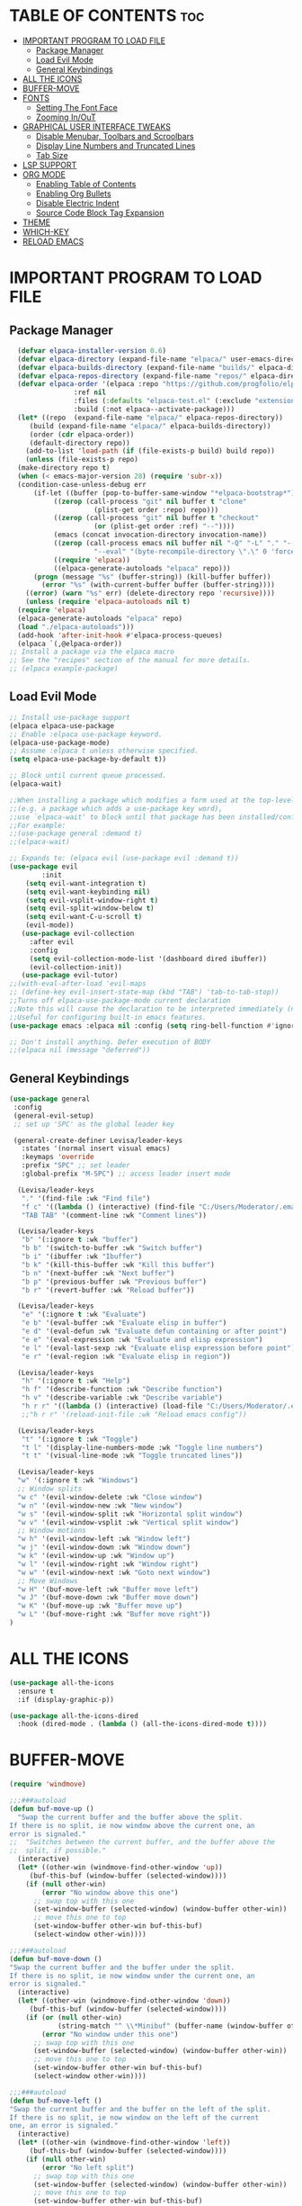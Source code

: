 #+TILTE:Levisa's Emacs Config
#+AUTHOR: Levisa Vanya (DT)
#+DESCRIPTION: Levisa's personal Emacs config.
#+STARTUP: showeverything
#+OPTIONS: toc:2
* TABLE OF CONTENTS :toc:
- [[#important-program-to-load-file][IMPORTANT PROGRAM TO LOAD FILE]]
  - [[#package-manager][Package Manager]]
  - [[#load-evil-mode][Load Evil Mode]]
  - [[#general-keybindings][General Keybindings]]
- [[#all-the-icons][ALL THE ICONS]]
- [[#buffer-move][BUFFER-MOVE]]
- [[#fonts][FONTS]]
  - [[#setting-the-font-face][Setting The Font Face]]
  - [[#zooming-inout][Zooming In/OuT]]
- [[#graphical-user-interface-tweaks][GRAPHICAL USER INTERFACE TWEAKS]]
  - [[#disable-menubar-toolbars-and-scroolbars][Disable Menubar, Toolbars and Scroolbars]]
  - [[#display-line-numbers-and-truncated-lines][Display Line Numbers and Truncated Lines]]
  - [[#tab-size][Tab Size]]
- [[#lsp-support][LSP SUPPORT]]
- [[#org-mode][ORG MODE]]
  - [[#enabling-table-of-contents][Enabling Table of Contents]]
  - [[#enabling-org-bullets][Enabling Org Bullets]]
  - [[#disable-electric-indent][Disable Electric Indent]]
  - [[#source-code-block-tag-expansion][Source Code Block Tag Expansion]]
- [[#theme][THEME]]
- [[#which-key][WHICH-KEY]]
- [[#reload-emacs][RELOAD EMACS]]

* IMPORTANT PROGRAM TO LOAD FILE
** Package Manager
#+BEGIN_SRC emacs-lisp
    (defvar elpaca-installer-version 0.6)
    (defvar elpaca-directory (expand-file-name "elpaca/" user-emacs-directory))
    (defvar elpaca-builds-directory (expand-file-name "builds/" elpaca-directory))
    (defvar elpaca-repos-directory (expand-file-name "repos/" elpaca-directory))
    (defvar elpaca-order '(elpaca :repo "https://github.com/progfolio/elpaca.git"
				  :ref nil
				  :files (:defaults "elpaca-test.el" (:exclude "extensions"))
				  :build (:not elpaca--activate-package)))
    (let* ((repo  (expand-file-name "elpaca/" elpaca-repos-directory))
	   (build (expand-file-name "elpaca/" elpaca-builds-directory))
	   (order (cdr elpaca-order))
	   (default-directory repo))
      (add-to-list 'load-path (if (file-exists-p build) build repo))
      (unless (file-exists-p repo)
	(make-directory repo t)
	(when (< emacs-major-version 28) (require 'subr-x))
	(condition-case-unless-debug err
	    (if-let ((buffer (pop-to-buffer-same-window "*elpaca-bootstrap*"))
		     ((zerop (call-process "git" nil buffer t "clone"
					   (plist-get order :repo) repo)))
		     ((zerop (call-process "git" nil buffer t "checkout"
					   (or (plist-get order :ref) "--"))))
		     (emacs (concat invocation-directory invocation-name))
		     ((zerop (call-process emacs nil buffer nil "-Q" "-L" "." "--batch"
					   "--eval" "(byte-recompile-directory \".\" 0 'force)")))
		     ((require 'elpaca))
		     ((elpaca-generate-autoloads "elpaca" repo)))
		(progn (message "%s" (buffer-string)) (kill-buffer buffer))
	      (error "%s" (with-current-buffer buffer (buffer-string))))
	  ((error) (warn "%s" err) (delete-directory repo 'recursive))))
      (unless (require 'elpaca-autoloads nil t)
	(require 'elpaca)
	(elpaca-generate-autoloads "elpaca" repo)
	(load "./elpaca-autoloads")))
    (add-hook 'after-init-hook #'elpaca-process-queues)
    (elpaca `(,@elpaca-order))
  ;; Install a package via the elpaca macro
  ;; See the "recipes" section of the manual for more details.
  ;; (elpaca example-package)

#+END_SRC

** Load Evil Mode
       
#+BEGIN_SRC emacs-lisp
  ;; Install use-package support
  (elpaca elpaca-use-package
  ;; Enable :elpaca use-package keyword.
  (elpaca-use-package-mode)
  ;; Assume :elpaca t unless otherwise specified.
  (setq elpaca-use-package-by-default t))

  ;; Block until current queue processed.
  (elpaca-wait)

  ;;When installing a package which modifies a form used at the top-level
  ;;(e.g. a package which adds a use-package key word),
  ;;use `elpaca-wait' to block until that package has been installed/configured.
  ;;For example:
  ;;(use-package general :demand t)
  ;;(elpaca-wait)

  ;; Expands to: (elpaca evil (use-package evil :demand t))
  (use-package evil
          :init
      (setq evil-want-integration t)
      (setq evil-want-keybinding nil)
      (setq evil-vsplit-window-right t)
      (setq evil-split-window-below t)
      (setq evil-want-C-u-scroll t)
      (evil-mode))
     (use-package evil-collection
       :after evil
       :config
       (setq evil-collection-mode-list '(dashboard dired ibuffer))
       (evil-collection-init))
     (use-package evil-tutor)
  ;;(with-eval-after-load 'evil-maps
  ;; (define-key evil-insert-state-map (kbd "TAB") 'tab-to-tab-stop))  
  ;;Turns off elpaca-use-package-mode current declaration
  ;;Note this will cause the declaration to be interpreted immediately (not deferred).
  ;;Useful for configuring built-in emacs features.
  (use-package emacs :elpaca nil :config (setq ring-bell-function #'ignore))

  ;; Don't install anything. Defer execution of BODY
  ;;(elpaca nil (message "deferred"))
#+END_SRC
                  
** General Keybindings
#+BEGIN_SRC emacs-lisp
  (use-package general
   :config
   (general-evil-setup)
   ;; set up 'SPC' as the global leader key

   (general-create-definer Levisa/leader-keys
     :states '(normal insert visual emacs)
     :keymaps 'override
     :prefix "SPC" ;; set leader
     :global-prefix "M-SPC") ;; access leader insert mode

    (Levisa/leader-keys
     "." '(find-file :wk "Find file")
     "f c" '((lambda () (interactive) (find-file "C:/Users/Moderator/.emacs.d/config.org")) :wk "Edit emacs config")
     "TAB TAB" '(comment-line :wk "Comment lines"))

    (Levisa/leader-keys
     "b" '(:ignore t :wk "buffer")
     "b b" '(switch-to-buffer :wk "Switch buffer")
     "b i" '(ibuffer :wk "Ibuffer")
     "b k" '(kill-this-buffer :wk "Kill this buffer")
     "b n" '(next-buffer :wk "Next buffer")
     "b p" '(previous-buffer :wk "Previous buffer")
     "b r" '(revert-buffer :wk "Reload buffer"))

    (Levisa/leader-keys
     "e" '(:ignore t :wk "Evaluate")    
     "e b" '(eval-buffer :wk "Evaluate elisp in buffer")
     "e d" '(eval-defun :wk "Evaluate defun containing or after point")
     "e e" '(eval-expression :wk "Evaluate and elisp expression")
     "e l" '(eval-last-sexp :wk "Evaluate elisp expression before point")
     "e r" '(eval-region :wk "Evaluate elisp in region")) 

    (Levisa/leader-keys
     "h" '(:ignore t :wk "Help")
     "h f" '(describe-function :wk "Describe function")
     "h v" '(describe-variable :wk "Describe variable")
     "h r r" '((lambda () (interactive) (load-file "C:/Users/Moderator/.emacs.d/init.el")) :wk "Reload emacs config"))
     ;;"h r r" '(reload-init-file :wk "Reload emacs config"))

    (Levisa/leader-keys
     "t" '(:ignore t :wk "Toggle")
     "t l" '(display-line-numbers-mode :wk "Toggle line numbers")
     "t t" '(visual-line-mode :wk "Toggle truncated lines"))

    (Levisa/leader-keys
    "w" '(:ignore t :wk "Windows")
    ;; Window splits
    "w c" '(evil-window-delete :wk "Close window")
    "w n" '(evil-window-new :wk "New window")
    "w s" '(evil-window-split :wk "Horizontal split window")
    "w v" '(evil-window-vsplit :wk "Vertical split window")
    ;; Window motions
    "w h" '(evil-window-left :wk "Window left")
    "w j" '(evil-window-down :wk "Window down")
    "w k" '(evil-window-up :wk "Window up")
    "w l" '(evil-window-right :wk "Window right")
    "w w" '(evil-window-next :wk "Goto next window")
    ;; Move Windows
    "w H" '(buf-move-left :wk "Buffer move left")
    "w J" '(buf-move-down :wk "Buffer move down")
    "w K" '(buf-move-up :wk "Buffer move up")
    "w L" '(buf-move-right :wk "Buffer move right")) 
  )
#+End_SRC
* ALL THE ICONS
#+begin_src emacs-lisp
(use-package all-the-icons
  :ensure t
  :if (display-graphic-p))

(use-package all-the-icons-dired
  :hook (dired-mode . (lambda () (all-the-icons-dired-mode t))))
#+end_src
* BUFFER-MOVE
#+begin_src emacs-lisp
(require 'windmove)

;;;###autoload
(defun buf-move-up ()
  "Swap the current buffer and the buffer above the split.
If there is no split, ie now window above the current one, an
error is signaled."
;;  "Switches between the current buffer, and the buffer above the
;;  split, if possible."
  (interactive)
  (let* ((other-win (windmove-find-other-window 'up))
	 (buf-this-buf (window-buffer (selected-window))))
    (if (null other-win)
        (error "No window above this one")
      ;; swap top with this one
      (set-window-buffer (selected-window) (window-buffer other-win))
      ;; move this one to top
      (set-window-buffer other-win buf-this-buf)
      (select-window other-win))))

;;;###autoload
(defun buf-move-down ()
"Swap the current buffer and the buffer under the split.
If there is no split, ie now window under the current one, an
error is signaled."
  (interactive)
  (let* ((other-win (windmove-find-other-window 'down))
	 (buf-this-buf (window-buffer (selected-window))))
    (if (or (null other-win) 
            (string-match "^ \\*Minibuf" (buffer-name (window-buffer other-win))))
        (error "No window under this one")
      ;; swap top with this one
      (set-window-buffer (selected-window) (window-buffer other-win))
      ;; move this one to top
      (set-window-buffer other-win buf-this-buf)
      (select-window other-win))))

;;;###autoload
(defun buf-move-left ()
"Swap the current buffer and the buffer on the left of the split.
If there is no split, ie now window on the left of the current
one, an error is signaled."
  (interactive)
  (let* ((other-win (windmove-find-other-window 'left))
	 (buf-this-buf (window-buffer (selected-window))))
    (if (null other-win)
        (error "No left split")
      ;; swap top with this one
      (set-window-buffer (selected-window) (window-buffer other-win))
      ;; move this one to top
      (set-window-buffer other-win buf-this-buf)
      (select-window other-win))))

;;;###autoload
(defun buf-move-right ()
"Swap the current buffer and the buffer on the right of the split.
If there is no split, ie now window on the right of the current
one, an error is signaled."
  (interactive)
  (let* ((other-win (windmove-find-other-window 'right))
	 (buf-this-buf (window-buffer (selected-window))))
    (if (null other-win)
        (error "No right split")
      ;; swap top with this one
      (set-window-buffer (selected-window) (window-buffer other-win))
      ;; move this one to top
      (set-window-buffer other-win buf-this-buf)
      (select-window other-win))))
#+end_src
* FONTS
** Setting The Font Face
#+BEGIN_SRC emacs-lisp
  (set-face-attribute 'default nil
    :font "CaskaydiaCove NF"
    :height 110
    :weight 'regular)
  (set-face-attribute 'fixed-pitch nil
    :font "CaskaydiaCove NF"
    :height 110
    :weight 'regular)
  (set-face-attribute 'font-lock-comment-face nil
    :slant 'italic)
  (set-face-attribute 'font-lock-keyword-face nil
    :slant 'italic)
  (add-to-list 'default-frame-alist '(font . "CaskaydiaCove NF-13"))
  (setq-default line-spacing 0.12)
#+END_SRC
** Zooming In/OuT
#+BEGIN_SRC emacs-lisp
(global-set-key (kbd "C-=") 'text-scale-increase)
(global-set-key (kbd "C--") 'text-scale-decrease)
(global-set-key (kbd "<C-wheel-up>") 'text-scale-increase)
(global-set-key (kbd "<C-wheel-down>") 'text-scale-decrease)
#+END_SRC
* GRAPHICAL USER INTERFACE TWEAKS
** Disable Menubar, Toolbars and Scroolbars
#+BEGIN_SRC emacs-lisp
(menu-bar-mode -1)
(tool-bar-mode -1)
(scroll-bar-mode -1)
#+END_SRC

** Display Line Numbers and Truncated Lines
#+BEGIN_SRC emacs-lisp
(global-display-line-numbers-mode 1)
(global-visual-line-mode t)
#+END_SRC

** Tab Size
#+BEGIN_SRC emacs-lisp
(setq-default tab-width 4)
#+END_SRC

* LSP SUPPORT
#+begin_src emacs-lisp
 (use-package c++-mode)
#+end_src
* ORG MODE
** Enabling Table of Contents
#+BEGIN_SRC emacs-lisp
(use-package toc-org
 :commands toc-org-enable
 :init (add-hook 'org-mode-hook 'toc-org-enable))
#+END_SRC

** Enabling Org Bullets
#+BEGIN_SRC emacs-lisp
(add-hook 'org-mode-hook 'org-indent-mode)
(use-package org-bullets)
(add-hook 'org-mode-hook (lambda () (org-bullets-mode 1)))
#+END_SRC

** Disable Electric Indent
#+BEGIN_SRC emacs-lisp
(electric-indent-mode -1)
#+END_SRC

** Source Code Block Tag Expansion
| Typing the below + TAB | Expands to ...                          |
|------------------------+-----------------------------------------|
| <a                     | '#+BEGIN_EXPORT ascii' … '#+END_EXPORT  |
| <c                     | '#+BEGIN_CENTER' … '#+END_CENTER'       |
| <C                     | '#+BEGIN_COMMENT' … '#+END_COMMENT'     |
| <e                     | '#+BEGIN_EXAMPLE' … '#+END_EXAMPLE'     |
| <E                     | '#+BEGIN_EXPORT' … '#+END_EXPORT'       |
| <h                     | '#+BEGIN_EXPORT html' … '#+END_EXPORT'  |
| <l                     | '#+BEGIN_EXPORT latex' … '#+END_EXPORT' |
| <q                     | '#+BEGIN_QUOTE' … '#+END_QUOTE'         |
| <s                     | '#+BEGIN_SRC' … '#+END_SRC'             |
| <v                     | '#+BEGIN_VERSE' … '#+END_VERSE'         |
#+BEGIN_SRC emacs-lisp
(require 'org-tempo) 
#+END_SRC
* THEME			
#+begin_src emacs-lisp
(add-to-list 'custom-theme-load-path "C:/Users/Moderator/.emacs.d/themes")
(load-theme 'kanagawa t)
#+end_src
* WHICH-KEY
#+BEGIN_SRC emacs-lisp
  (use-package which-key
  :init
                (which-key-mode 1)
        :config
                (setq which-key-side-window-location 'bottom
                          which-key-sort-order #'which-key-key-order-alpha
                          which-key-sort-uppercase-first nil
                          which-key-add-column-padding 1
                          which-key-max-display-columns nil
                          which-key-min-display-lines 6
                          which-key-side-window-slot -10
                          which-key-side-window-max-height 0.25
                          which-key-idle-delay 0.8
                          which-key-max-description-length 25
                          which-key-allow-imprecise-window-fit t
              which-key-separator "  "))
#+END_SRC
* RELOAD EMACS
#+BEGIN_SRC emacs-lisp
(defun reload-init-file ()
  (interactive)
  (load-file user-init-file)
  (load-file user-init-file))
#+END_SRC
